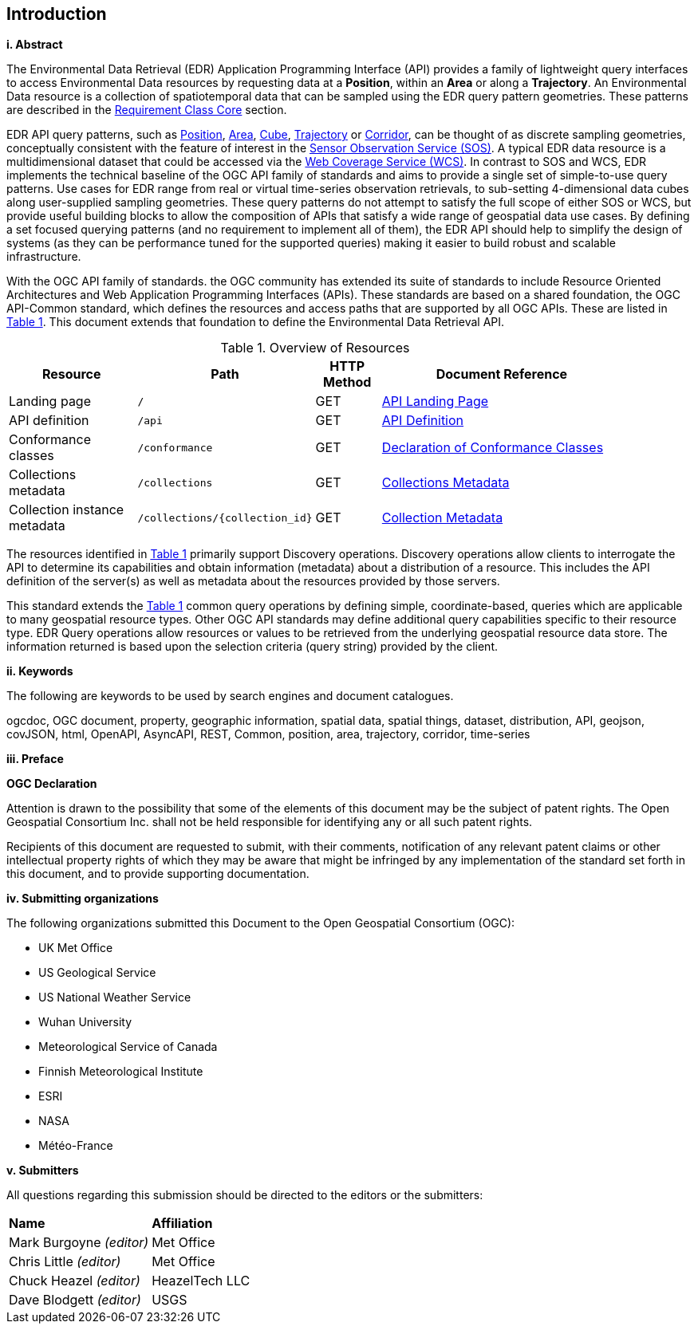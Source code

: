 == Introduction

[big]*i.     Abstract*

The Environmental Data Retrieval (EDR) Application Programming Interface (API) provides a family of lightweight query interfaces to access Environmental Data resources by requesting data at a *Position*, within an *Area* or along a *Trajectory*. An Environmental Data resource is a collection of spatiotemporal data that can be sampled using the EDR query pattern geometries. These patterns are described in the <<rc_core-section,Requirement Class Core>> section.

EDR API query patterns, such as <<position-defintion,Position>>, <<area-definition,Area>>, <<cube-definition,Cube>>, <<trajectory-definition,Trajectory>> or <<corridor-definition,Corridor>>, can be thought of as discrete sampling geometries, conceptually consistent with the feature of interest in the https://www.ogc.org/standards/sos[Sensor Observation Service (SOS)]. A typical EDR data resource is a multidimensional dataset that could be accessed via the http://www.ogc.org/standards/wcs[Web Coverage Service (WCS)]. In contrast to SOS and WCS, EDR implements the technical baseline of the OGC API family of standards and aims to provide a single set of simple-to-use query patterns. Use cases for EDR range from real or virtual time-series observation retrievals, to sub-setting 4-dimensional data cubes along user-supplied sampling geometries. These query patterns do not attempt to satisfy the full scope of either SOS or WCS, but provide useful building blocks to allow the composition of APIs that satisfy a wide range of geospatial data use cases. By defining a set focused querying patterns (and no requirement to implement all of them), the EDR API should help to simplify the design of systems (as they can be performance tuned for the supported queries) making it easier to build robust and scalable infrastructure.

With the OGC API family of standards. the OGC community has extended its suite of standards to include Resource Oriented Architectures and Web Application Programming Interfaces (APIs). These standards are based on a shared foundation, the OGC API-Common standard, which defines the resources and access paths that are supported by all OGC APIs. These are listed in <<common-paths>>. This document extends that foundation to define the Environmental Data Retrieval API.

[#common-paths,reftext='{table-caption} {counter:table-num}']
.Overview of Resources
[width="90%",cols="2,2,^1,4",options="header"]
|====
| Resource | Path | HTTP Method | Document Reference
| Landing page | ``/`` | GET | https://github.com/opengeospatial/Environmental-Data-Retrieval-API/blob/master/candidate-standard/clause_0_front_material.adoc#landing-page[API Landing Page]
| API definition | ``/api`` | GET | https://github.com/opengeospatial/Environmental-Data-Retrieval-API/blob/master/candidate-standard/clause_0_front_material.adoc#api-definition[API Definition]
| Conformance classes | ``/conformance`` | GET | https://github.com/opengeospatial/Environmental-Data-Retrieval-API/blob/master/candidate-standard/clause_0_front_material.adoc#conformance-classes[Declaration of Conformance Classes]
| Collections metadata | ``/collections`` | GET | https://github.com/opengeospatial/Environmental-Data-Retrieval-API/blob/master/candidate-standard/clause_0_front_material.adoc#collections-metadata[Collections Metadata]
| Collection instance metadata | ``/collections/{collection_id}`` | GET | https://github.com/opengeospatial/Environmental-Data-Retrieval-API/blob/master/candidate-standard/clause_0_front_material.adoc#Collecttion-metadata[Collection Metadata]
|====

The resources identified in  <<common-paths>> primarily support Discovery operations. Discovery operations allow clients to interrogate the API to determine its capabilities and obtain information (metadata) about a distribution of a resource. This includes the API definition of the server(s) as well as metadata about the resources provided by those servers.

This standard extends the <<common-paths>> common query operations by defining simple, coordinate-based, queries which are applicable to many geospatial resource types. Other OGC API standards may define additional query capabilities specific to their resource type. EDR Query operations allow resources or values to be retrieved from the underlying geospatial resource data store. The information returned is based upon the selection criteria (query string) provided by the client.

[big]*ii.    Keywords*

The following are keywords to be used by search engines and document catalogues.

ogcdoc, OGC document, property, geographic information, spatial data, spatial things, dataset, distribution, API, geojson, covJSON, html, OpenAPI, AsyncAPI, REST, Common, position, area, trajectory, corridor, time-series

[big]*iii.   Preface*

*OGC Declaration*

Attention is drawn to the possibility that some of the elements of this document may be the subject of patent rights. The Open Geospatial Consortium Inc. shall not be held responsible for identifying any or all such patent rights.

Recipients of this document are requested to submit, with their comments, notification of any relevant patent claims or other intellectual property rights of which they may be aware that might be infringed by any implementation of the standard set forth in this document, and to provide supporting documentation.

[big]*iv.    Submitting organizations*

The following organizations submitted this Document to the Open Geospatial Consortium (OGC):

* UK Met Office
* US Geological Service
* US National Weather Service
* Wuhan University
* Meteorological Service of Canada
* Finnish Meteorological Institute
* ESRI
* NASA
* Météo-France

[big]*v.     Submitters*

All questions regarding this submission should be directed to the editors or the submitters:

|===
|*Name* |*Affiliation*
| Mark Burgoyne _(editor)_ |Met Office
| Chris Little _(editor)_ |Met Office
| Chuck Heazel _(editor)_ |HeazelTech LLC
| Dave Blodgett _(editor)_ |USGS
|===
